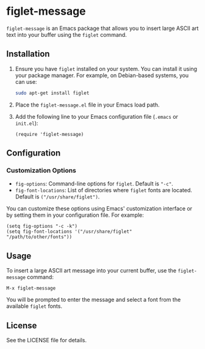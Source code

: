 * figlet-message

=figlet-message= is an Emacs package that allows you to insert large ASCII art text into your buffer using the =figlet= command.

** Installation

1. Ensure you have =figlet= installed on your system. You can install it using your package manager. For example, on Debian-based systems, you can use:
   #+begin_src sh
   sudo apt-get install figlet
   #+end_src

2. Place the =figlet-message.el= file in your Emacs load path.

3. Add the following line to your Emacs configuration file (=.emacs= or =init.el=):
   #+begin_src elisp
   (require 'figlet-message)
   #+end_src

** Configuration

*** Customization Options

- =fig-options=: Command-line options for =figlet=. Default is ="-c"=.
- =fig-font-locations=: List of directories where =figlet= fonts are located. Default is =("/usr/share/figlet")=.

You can customize these options using Emacs' customization interface or by setting them in your configuration file. For example:
#+begin_src elisp
(setq fig-options "-c -k")
(setq fig-font-locations '("/usr/share/figlet" "/path/to/other/fonts"))
#+end_src

** Usage

To insert a large ASCII art message into your current buffer, use the =figlet-message= command:
#+begin_src elisp
M-x figlet-message
#+end_src

You will be prompted to enter the message and select a font from the available =figlet= fonts.

** License

See the LICENSE file for details.

